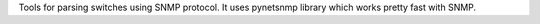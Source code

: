 Tools for parsing switches using SNMP protocol. It uses pynetsnmp library which works pretty fast with SNMP. 


